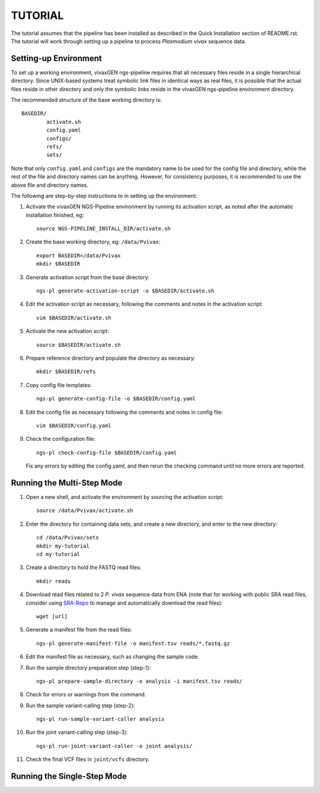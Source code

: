 TUTORIAL
========

The tutorial assumes that the pipeline has been installed as described in the
Quick Installation section of README.rst. The tutorial will work through
setting up a pipeline to process *Plasmodium vivax* sequence data.


Setting-up Environment
----------------------

To set up a working environment, vivaxGEN ngs-pipeline requires that all
necessary files reside in a single hierarchical directory.
Since UNIX-based systems treat symbolic link files in identical ways as real
files, it is possible that the actual files reside in other directory and only
the symbolic links reside in the vivaxGEN ngs-pipeline environment directory.

The recommended structure of the base working directory is::

    BASEDIR/
            activate.sh
            config.yaml
            configs/
            refs/
            sets/

Note that only ``config.yaml`` and ``configs`` are the mandatory name to be
used for the config file and directory, while the rest of the file and
directory names can be anything.
However, for consistency purposes, it is recommended to use the above file
and directory names.

The following are step-by-step instructions to in setting up the environment:

1.  Activate the vivaxGEN NGS-Pipeline environment by running its activation
    script, as noted after the automatic installation finished, eg::

      source NGS-PIPELINE_INSTALL_DIR/activate.sh

2.  Create the base working directory, eg: ``/data/Pvivax``::

      export BASEDIR=/data/Pvivax
      mkdir $BASEDIR

3.  Generate activation script from the base directory::

      ngs-pl generate-activation-script -o $BASEDIR/activate.sh

4.  Edit the activation script as necessary, following the comments and notes
    in the activation script::

      vim $BASEDIR/activate.sh

5.  Activate the new activation script::

      source $BASEDIR/activate.sh

6.  Prepare reference directory and populate the directory as necessary::

      mkdir $BASEDIR/refs

7.  Copy config file templates::

      ngs-pl generate-config-file -o $BASEDIR/config.yaml

8.  Edit the config file as necessary following the comments and notes in
    config file::

      vim $BASEDIR/config.yaml

9.  Check the configuration file::

      ngs-pl check-config-file $BASEDIR/config.yaml

    Fix any errors by editing the config.yaml, and then rerun the checking
    command until no more errors are reported.


Running the Multi-Step Mode
---------------------------

#.  Open a new shell, and activate the environment by sourcing the activation
    script::

	  source /data/Pvivax/activate.sh

#.  Enter the directory for containing data sets, and create a new directory,
    and enter to the new directory::

      cd /data/Pvivax/sets
      mkdir my-tutorial
      cd my-tutorial

#.  Create a directory to hold the FASTQ read files::

	  mkdir reads

#.  Download read files related to 2 *P. vivax* sequence data from ENA (note
    that for working with public SRA read files, consider using
    `SRA-Repo <https://github.com/vivaxgen/sra-repo>`_ to manage and
    automatically download the read files)::

      wget [url]


#.  Generate a manifest file from the read files::

      ngs-pl generate-manifest-file -o manifest.tsv reads/*.fastq.gz

#.  Edit the manifest file as necessary, such as changing the sample code.

#.  Run the sample directory preparation step (step-1)::

      ngs-pl prepare-sample-directory -o analysis -i manifest.tsv reads/

#.  Check for errors or warnings from the command.

#.  Run the sample variant-calling step (step-2)::

      ngs-pl run-sample-variant-caller analysis

#.  Run the joint variant-calling step (step-3)::

      ngs-pl run-joint-variant-caller -o joint analysis/

#.  Check the final VCF files in ``joint/vcfs`` directory.


Running the Single-Step Mode
----------------------------




